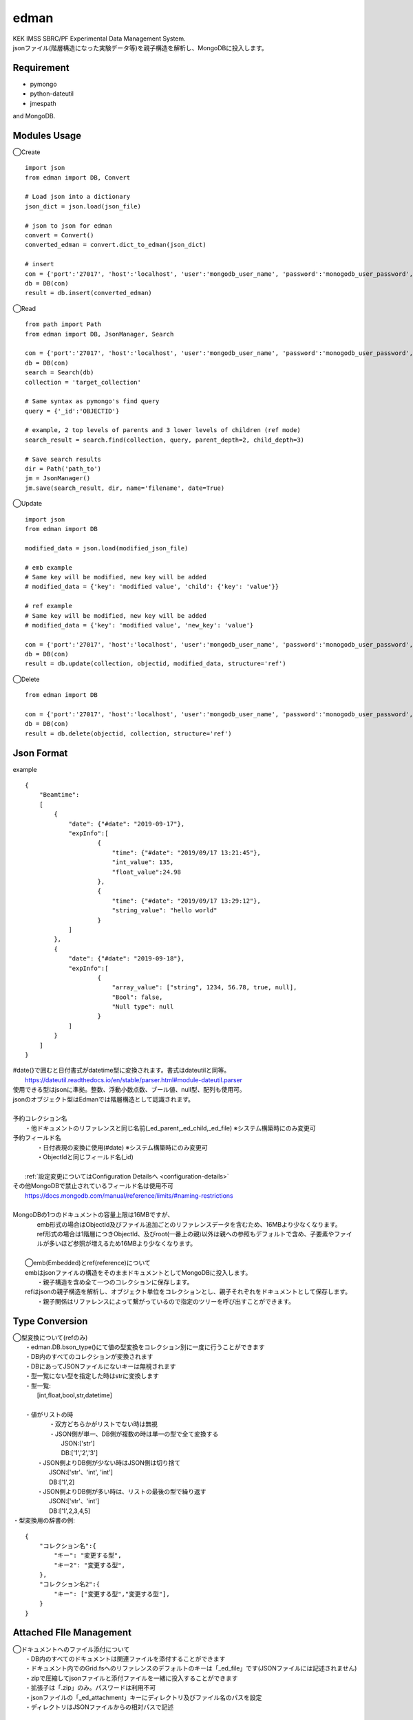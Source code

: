 edman
=====

|py_version|

|  KEK IMSS SBRC/PF Experimental Data Management System.
|  jsonファイル(階層構造になった実験データ等)を親子構造を解析し、MongoDBに投入します。

Requirement
-----------
-   pymongo
-   python-dateutil
-   jmespath

and MongoDB.

Modules Usage
-------------

◯Create

::

    import json
    from edman import DB, Convert

    # Load json into a dictionary
    json_dict = json.load(json_file)

    # json to json for edman
    convert = Convert()
    converted_edman = convert.dict_to_edman(json_dict)

    # insert
    con = {'port':'27017', 'host':'localhost', 'user':'mongodb_user_name', 'password':'monogodb_user_password', 'database':'database_name', 'options':['authSource=auth_database_name']}
    db = DB(con)
    result = db.insert(converted_edman)

◯Read

::

    from path import Path
    from edman import DB, JsonManager, Search

    con = {'port':'27017', 'host':'localhost', 'user':'mongodb_user_name', 'password':'monogodb_user_password', 'database':'database_name', 'options':['authSource=auth_database_name']}
    db = DB(con)
    search = Search(db)
    collection = 'target_collection'

    # Same syntax as pymongo's find query
    query = {'_id':'OBJECTID'}

    # example, 2 top levels of parents and 3 lower levels of children (ref mode)
    search_result = search.find(collection, query, parent_depth=2, child_depth=3)

    # Save search results
    dir = Path('path_to')
    jm = JsonManager()
    jm.save(search_result, dir, name='filename', date=True)

◯Update

::

    import json
    from edman import DB

    modified_data = json.load(modified_json_file)

    # emb example
    # Same key will be modified, new key will be added
    # modified_data = {'key': 'modified value', 'child': {'key': 'value'}}

    # ref example
    # Same key will be modified, new key will be added
    # modified_data = {'key': 'modified value', 'new_key': 'value'}

    con = {'port':'27017', 'host':'localhost', 'user':'mongodb_user_name', 'password':'monogodb_user_password', 'database':'database_name', 'options':['authSource=auth_database_name']}
    db = DB(con)
    result = db.update(collection, objectid, modified_data, structure='ref')

◯Delete

::

    from edman import DB

    con = {'port':'27017', 'host':'localhost', 'user':'mongodb_user_name', 'password':'monogodb_user_password', 'database':'database_name', 'options':['authSource=auth_database_name']}
    db = DB(con)
    result = db.delete(objectid, collection, structure='ref')

Json Format
-----------
| example

::

    {
        "Beamtime":
        [
            {
                "date": {"#date": "2019-09-17"},
                "expInfo":[
                        {
                            "time": {"#date": "2019/09/17 13:21:45"},
                            "int_value": 135,
                            "float_value":24.98
                        },
                        {
                            "time": {"#date": "2019/09/17 13:29:12"},
                            "string_value": "hello world"
                        }
                ]
            },
            {
                "date": {"#date": "2019-09-18"},
                "expInfo":[
                        {
                            "array_value": ["string", 1234, 56.78, true, null],
                            "Bool": false,
                            "Null type": null
                        }
                ]
            }
        ]
    }

| #date{}で囲むと日付書式がdatetime型に変換されます。書式はdateutilと同等。
|     https://dateutil.readthedocs.io/en/stable/parser.html#module-dateutil.parser
| 使用できる型はjsonに準拠。整数、浮動小数点数、ブール値、null型、配列も使用可。
| jsonのオブジェクト型はEdmanでは階層構造として認識されます。
|
| 予約コレクション名
|   ・他ドキュメントのリファレンスと同じ名前(_ed_parent,_ed_child,_ed_file) ※システム構築時にのみ変更可
| 予約フィールド名
|   ・日付表現の変換に使用(#date) ※システム構築時にのみ変更可
|   ・ObjectIdと同じフィールド名(_id)
|
|  :ref:`設定変更についてはConfiguration Detailsへ <configuration-details>`
| その他MongoDBで禁止されているフィールド名は使用不可
|      https://docs.mongodb.com/manual/reference/limits/#naming-restrictions
|
| MongoDBの1つのドキュメントの容量上限は16MBですが、
|     emb形式の場合はObjectId及びファイル追加ごとのリファレンスデータを含むため、16MBより少なくなります。
|     ref形式の場合は1階層につきObjectId、及びroot(一番上の親)以外は親への参照もデフォルトで含め、子要素やファイルが多いほど参照が増えるため16MBより少なくなります。
|
|  ◯emb(Embedded)とref(reference)について
|  embはjsonファイルの構造をそのままドキュメントとしてMongoDBに投入します。
|   ・親子構造を含め全て一つのコレクションに保存します。
|  refはjsonの親子構造を解析し、オブジェクト単位をコレクションとし、親子それぞれをドキュメントとして保存します。
|   ・親子関係はリファレンスによって繋がっているので指定のツリーを呼び出すことができます。


Type Conversion
---------------

|  ◯型変換について(refのみ)
|   ・edman.DB.bson_type()にて値の型変換をコレクション別に一度に行うことができます
|   ・DB内のすべてのコレクションが変換されます
|   ・DBにあってJSONファイルにないキーは無視されます
|   ・型一覧にない型を指定した時はstrに変換します
|   ・型一覧:
|      [int,float,bool,str,datetime]
|
|   ・値がリストの時
|       ・双方どちらかがリストでない時は無視
|       ・JSON側が単一、DB側が複数の時は単一の型で全て変換する
|           JSON:['str']
|           DB:['1','2','3']
|      ・JSON側よりDB側が少ない時はJSON側は切り捨て
|           JSON:['str'、'int', 'int']
|           DB:['1',2]
|      ・JSON側よりDB側が多い時は、リストの最後の型で繰り返す
|           JSON:['str'、'int']
|           DB:['1',2,3,4,5]


| ・型変換用の辞書の例:

::


      {
          "コレクション名":{
              "キー": "変更する型",
              "キー2": "変更する型",
          },
          "コレクション名2":{
              "キー": ["変更する型","変更する型"],
          }
      }

Attached FIle Management
------------------------

|  ◯ドキュメントへのファイル添付について
|   ・DB内のすべてのドキュメントは関連ファイルを添付することができます
|   ・ドキュメント内でのGrid.fsへのリファレンスのデフォルトのキーは「_ed_file」です(JSONファイルには記述されません)
|   ・zipで圧縮してjsonファイルと添付ファイルを一緒に投入することができます
|   ・拡張子は「.zip」のみ。パスワードは利用不可
|   ・jsonファイルの「_ed_attachment」キーにディレクトリ及びファイル名のパスを設定
|   ・ディレクトリはJSONファイルからの相対パスで記述


::


    zip_dir
    ├─dir1
    │ ├─sample_photo.jpg
    │ └─experiment.cbf
    ├─dir2
    │ └─sample_photo2.jpg
    ├─dir3
    │ ├─sample_photo3.jpg
    │ └─memo.txt
    └─tree.json


|  ・上記構造の場合のtree.jsonの内容例


::

    {
    "beamtime":
        {
            "date": {"#date": "2023-11-01 16:00:00"},
            "beamline": "AR-NE3A",
            ""float_data: 234.56,
            "expInfo": {
                "userid": "user1"
                "bool_flg": true,
            },
            "file":[
                    {
                        "int_data": 1234,
                        "_ed_attachment":["dir1/sample_photo.jpg", "dir1/experiment.cbf"]
                    },
                    {
                        "list_data": ["A","B"],
                        "_ed_attachment":["dir2/sample_photo2.jpg"]
                    }
                ],
            "sample": {
                    "date": {"#date": "2023-11-01 16:00:00"},
                    "sampleid": "sample1",
                    "_ed_attachment":["dir3/sample_photo3.jpg", "dir3/memo.txt"]
            }
        }
    }


.. _configuration-details:

Configuration Details
---------------------
|  ◯設定について


::


|  class Config:

|      ドキュメント内でedmanが使用するリファレンス用のキー
|      parent = '_ed_parent'   親のリファレンス情報
|      child = '_ed_child'   子のリファレンス情報
|      file = '_ed_file'   Grid.fsのリファレンス情報

|      Grid.fsのデフォルトコレクション名
|      fs_files = 'fs.files'   ファイルコレクション名
|      fs_chunks = 'fs.chunks'   ファイルチャンクコレクション名

|      ユーザがJSON内で使用するキー
|      日付に変換する場合のキー　例: "startDate": {"#date": "2020-07-01 00:00:00"}
|      date = '#date'

|      JSON内で使用する添付ファイルディレクトリ用のキー
|  　   例: "_ed_attachment":["dir1/sample_photo.jpg", "dir1/experiment.cbf"]
|      file_attachment = '_ed_attachment'


|  ◯設定の変更について
|   ・edman.Configクラスにてクラス変数を変更することによりシステム稼働時に設定変更が可能です
|   ・通常はデフォルト設定のままで問題ありませんが、特定のキー名をデータ内で利用したい場合のみ変更してください
|   ・キー名「#date」、「_ed_attachment」以外はJSONデータでは使用しないでください


Scripts Usage
-------------

|  コマンドライン用実行スクリプトはedman_cliを利用してください
|  https://github.com/ryde/edman_cli

Install
-------
|  Please install MongoDB in advance.

pip install::

 pip install edman

Licence
-------
MIT

API Document
------------
https://ryde.github.io/edman/

PyPI Project
------------
https://pypi.org/project/edman/

Author
------

[ryde](https://github.com/ryde)

[yuskyamada](https://github.com/yuskyamada)

.. |py_version| image:: https://img.shields.io/badge/python-3.11-blue.svg
    :alt: Use python
